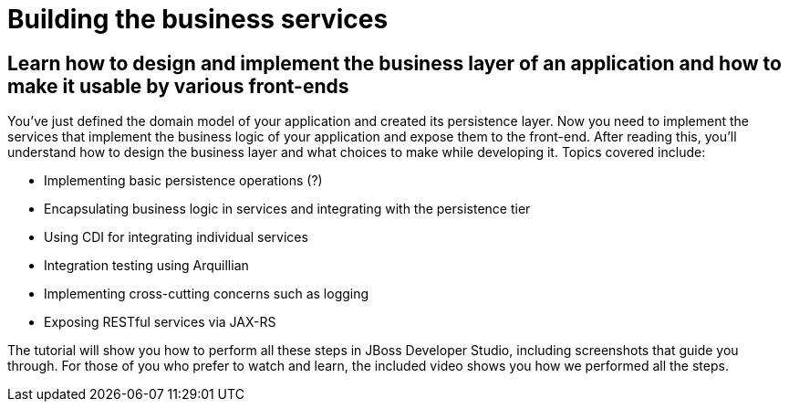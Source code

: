 Building the business services 
==============================

Learn how to design and implement the business layer of an application and how to make it usable by various front-ends
----------------------------------------------------------------------------------------------------------------------

You've just defined the domain model of your application and created its persistence layer. Now you need to implement the services that implement the business logic of your application and expose them to the front-end. After reading this, you'll understand how to design the business layer and what choices to make while developing it. Topics covered include:

* Implementing basic persistence operations (?)
* Encapsulating business logic in services and integrating with the persistence tier
* Using CDI for integrating individual services
* Integration testing using Arquillian
* Implementing cross-cutting concerns such as logging
* Exposing RESTful services via JAX-RS

The tutorial will show you how to perform all these steps in JBoss Developer Studio, including screenshots that guide you through. For those of you who prefer to watch and learn, the included video shows you how we performed all the steps.
